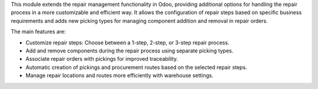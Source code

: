 This module extends the repair management functionality in Odoo, providing additional
options for handling the repair process in a more customizable and efficient way.
It allows the configuration of repair steps based on specific business requirements
and adds new picking types for managing component addition and removal in repair orders.

The main features are:

- Customize repair steps: Choose between a 1-step, 2-step, or 3-step repair process.
- Add and remove components during the repair process using separate picking types.
- Associate repair orders with pickings for improved traceability.
- Automatic creation of pickings and procurement routes based on the selected repair steps.
- Manage repair locations and routes more efficiently with warehouse settings.
